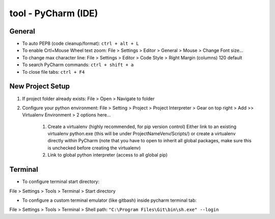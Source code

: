 tool - PyCharm (IDE)
====================

General
-------

- To auto PEP8 (code cleanup/format): ``ctrl + alt + L``
- To enable Crtl+Mouse Wheel text zoom: File > Settings > Editor > General > Mouse > Change Font size...
- To change max character line: File > Settings > Editor > Code Style > Right Margin (columns) 120 default
- To search PyCharm commands: ``ctrl + shift + a``
- To close file tabs: ``ctrl + F4``

New Project Setup
-----------------

1) If project folder already exists: File > Open > Navigate to folder
2) Configure your python environment:
   File > Setting > Project > Project Interpreter > Gear on top right > Add >>
   Virtualenv Environment > 2 options here...

    1) Create a virtualenv (highly recommended, for pip version control)
       Either link to an existing virtualenv python.exe (this will be under ProjectNameVenv/Scripts/)
       or create a virtualenv directly within PyCharm (note that you have to open to inherit all global packages,
       make sure this is unchecked before creating the virtualenv)
    2) Link to global python interpreter (access to all global pip)

Terminal
--------

- To configure terminal start directory:

File > Settings > Tools > Terminal > Start directory

- To configure a custom terminal emulator (like gitbash) inside pycharm terminal tab:

File > Settings > Tools > Terminal > Shell path: ``"C:\Program Files\Git\bin\sh.exe" --login``


